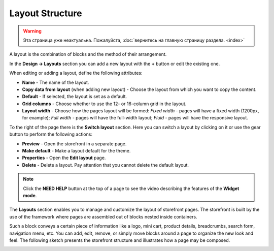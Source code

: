 ****************
Layout Structure
****************

.. warning::

    Эта страница уже неактуальна. Пожалуйста, :doc:`вернитесь на главную страницу раздела. <index>`

A layout is the combination of blocks and the method of their arrangement.

In the **Design → Layouts** section you can add a new layout with the **+** button or edit the existing one.

When editing or adding a layout, define the following attributes:

*	**Name** - The name of the layout.
*	**Copy data from layout** (when adding new layout) - Choose the layout from which you want to copy the content.
*	**Default** - If selected, the layout is set as a default.
*	**Grid columns** - Choose whether to use the 12- or 16-column grid in the layout.
*	**Layout width** - Choose how the pages layout will be formed: *Fixed width* - pages will have a fixed width (1200px, for example); *Full width* - pages will have the full-width layout; *Fluid* - pages will have the responsive layout.

To the right of the page there is the **Switch layout** section. Here you can switch a layout by clicking on it or use the gear button to perform the following actions:

*	**Preview** - Open the storefront in a separate page.
*	**Make default** - Make a layout default for the theme.
*	**Properties** - Open the **Edit layout** page.
*	**Delete** - Delete a layout. Pay attention that you cannot delete the default layout.

.. note::

	Click the **NEED HELP** button at the top of a page to see the video describing the features of the **Widget mode**.

The **Layouts** section enables you to manage and customize the layout of storefront pages. The storefront is built by the use of the framework where pages are assembled out of blocks nested inside containers.

Such a block conveys a certain piece of information like a logo, mini cart, product details, breadcrumbs, search form, navigation menu, etc. You can add, edit, remove, or simply move blocks around a page to organize the new look and feel. The following sketch presents the storefront structure and illustrates how a page may be composed.

.. image:: img/layout_01.png
    :align: center
    :alt: Storefront

.. image:: img/layout_02.png
    :align: center
    :alt: Blocks

.. image:: img/layout_03.png
    :align: center
    :alt: Containers
